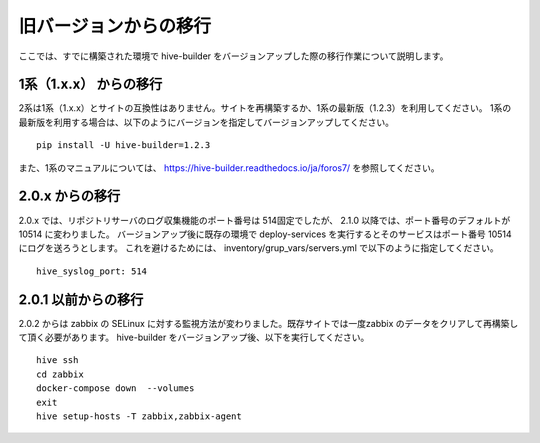 =========================
旧バージョンからの移行
=========================
ここでは、すでに構築された環境で hive-builder をバージョンアップした際の移行作業について説明します。

1系（1.x.x） からの移行
===============================
2系は1系（1.x.x）とサイトの互換性はありません。サイトを再構築するか、1系の最新版（1.2.3）を利用してください。
1系の最新版を利用する場合は、以下のようにバージョンを指定してバージョンアップしてください。

::

  pip install -U hive-builder=1.2.3

また、1系のマニュアルについては、
https://hive-builder.readthedocs.io/ja/foros7/
を参照してください。

2.0.x からの移行
===============================
2.0.x では、リポジトリサーバのログ収集機能のポート番号は 514固定でしたが、 2.1.0 以降では、ポート番号のデフォルトが 10514 に変わりました。
バージョンアップ後に既存の環境で deploy-services を実行するとそのサービスはポート番号 10514 にログを送ろうとします。
これを避けるためには、 inventory/grup_vars/servers.yml で以下のように指定してください。

::

  hive_syslog_port: 514

2.0.1 以前からの移行
===============================
2.0.2 からは zabbix の SELinux に対する監視方法が変わりました。既存サイトでは一度zabbix のデータをクリアして再構築して頂く必要があります。
hive-builder をバージョンアップ後、以下を実行してください。

::

  hive ssh
  cd zabbix
  docker-compose down  --volumes
  exit
  hive setup-hosts -T zabbix,zabbix-agent
